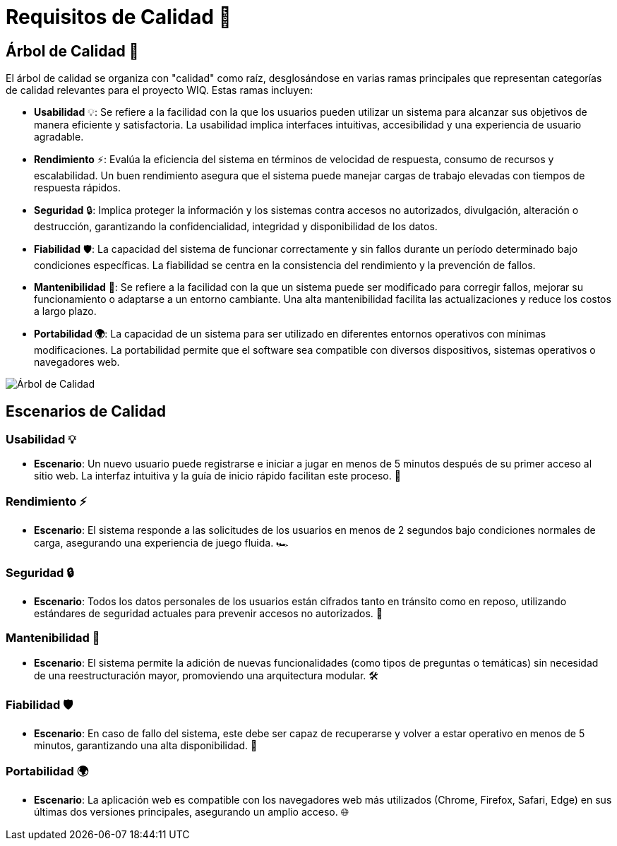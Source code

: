 ifndef::imagesdir[:imagesdir: ../images]
= Requisitos de Calidad 🌟

== Árbol de Calidad 🌳

El árbol de calidad se organiza con "calidad" como raíz, desglosándose en varias ramas principales que representan categorías de calidad relevantes para el proyecto WIQ. Estas ramas incluyen:

- *Usabilidad* 💡: Se refiere a la facilidad con la que los usuarios pueden utilizar un sistema para alcanzar sus objetivos de manera eficiente y satisfactoria. La usabilidad implica interfaces intuitivas, accesibilidad y una experiencia de usuario agradable.
- *Rendimiento* ⚡: Evalúa la eficiencia del sistema en términos de velocidad de respuesta, consumo de recursos y escalabilidad. Un buen rendimiento asegura que el sistema puede manejar cargas de trabajo elevadas con tiempos de respuesta rápidos.
- *Seguridad* 🔒: Implica proteger la información y los sistemas contra accesos no autorizados, divulgación, alteración o destrucción, garantizando la confidencialidad, integridad y disponibilidad de los datos.
- *Fiabilidad* 🛡️: La capacidad del sistema de funcionar correctamente y sin fallos durante un período determinado bajo condiciones específicas. La fiabilidad se centra en la consistencia del rendimiento y la prevención de fallos.
- *Mantenibilidad* 🔧: Se refiere a la facilidad con la que un sistema puede ser modificado para corregir fallos, mejorar su funcionamiento o adaptarse a un entorno cambiante. Una alta mantenibilidad facilita las actualizaciones y reduce los costos a largo plazo.
- *Portabilidad 🌍*: La capacidad de un sistema para ser utilizado en diferentes entornos operativos con mínimas modificaciones. La portabilidad permite que el software sea compatible con diversos dispositivos, sistemas operativos o navegadores web.

image::10_Arbol_de_calidad.jpg[Árbol de Calidad,align="center"]

== Escenarios de Calidad

=== Usabilidad 💡

- *Escenario*: Un nuevo usuario puede registrarse e iniciar a jugar en menos de 5 minutos después de su primer acceso al sitio web. La interfaz intuitiva y la guía de inicio rápido facilitan este proceso. 🚀

=== Rendimiento ⚡

- *Escenario*: El sistema responde a las solicitudes de los usuarios en menos de 2 segundos bajo condiciones normales de carga, asegurando una experiencia de juego fluida. 🏎️

=== Seguridad 🔒

- *Escenario*: Todos los datos personales de los usuarios están cifrados tanto en tránsito como en reposo, utilizando estándares de seguridad actuales para prevenir accesos no autorizados. 🔐

=== Mantenibilidad 🔧

- *Escenario*: El sistema permite la adición de nuevas funcionalidades (como tipos de preguntas o temáticas) sin necesidad de una reestructuración mayor, promoviendo una arquitectura modular. 🛠️

=== Fiabilidad 🛡️

- *Escenario*: En caso de fallo del sistema, este debe ser capaz de recuperarse y volver a estar operativo en menos de 5 minutos, garantizando una alta disponibilidad. 🔄

=== Portabilidad 🌍

- *Escenario*: La aplicación web es compatible con los navegadores web más utilizados (Chrome, Firefox, Safari, Edge) en sus últimas dos versiones principales, asegurando un amplio acceso. 🌐
